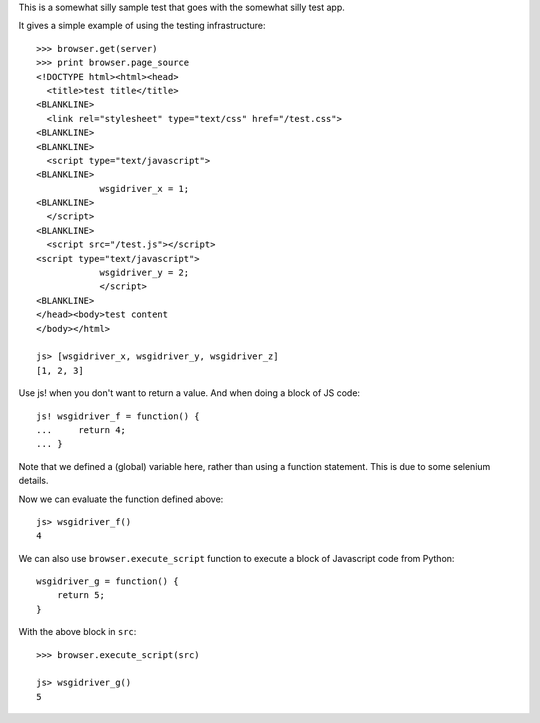 This is a somewhat silly sample test that goes with the somewhat silly
test app.

It gives a simple example of using the testing infrastructure::

    >>> browser.get(server)
    >>> print browser.page_source
    <!DOCTYPE html><html><head>
      <title>test title</title>
    <BLANKLINE>
      <link rel="stylesheet" type="text/css" href="/test.css">
    <BLANKLINE>
    <BLANKLINE>
      <script type="text/javascript">
    <BLANKLINE>
                wsgidriver_x = 1;
    <BLANKLINE>
      </script>
    <BLANKLINE>
      <script src="/test.js"></script>
    <script type="text/javascript">
                wsgidriver_y = 2;
                </script>
    <BLANKLINE>
    </head><body>test content
    </body></html>

    js> [wsgidriver_x, wsgidriver_y, wsgidriver_z]
    [1, 2, 3]

Use js! when you don't want to return a value.  And when doing a block
of JS code::

    js! wsgidriver_f = function() {
    ...     return 4;
    ... }

Note that we defined a (global) variable here, rather than using a
function statement. This is due to some selenium details.

Now we can evaluate the function defined above::

    js> wsgidriver_f()
    4

We can also use ``browser.execute_script`` function to execute a block
of Javascript code from Python::

    wsgidriver_g = function() {
        return 5;
    }

.. -> src

With the above block in ``src``::

    >>> browser.execute_script(src)

    js> wsgidriver_g()
    5

